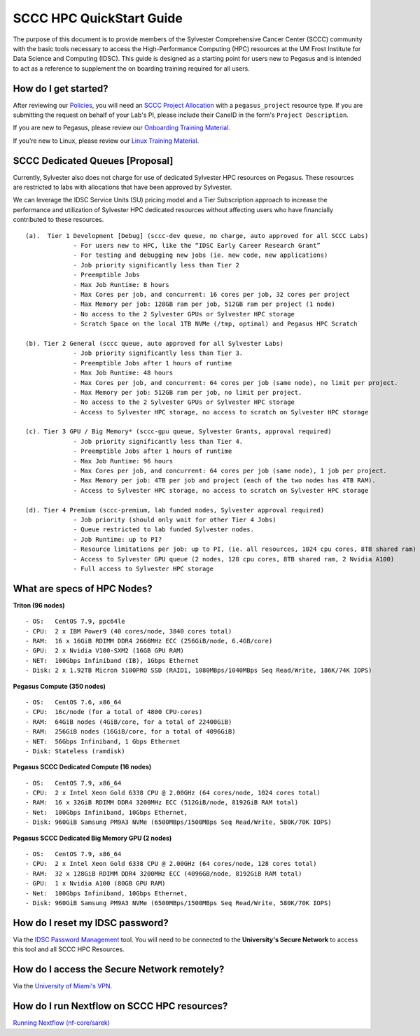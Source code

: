 SCCC HPC QuickStart Guide
=========================

The purpose of this document is to provide members of the Sylvester Comprehensive Cancer Center (SCCC) community with the basic tools necessary to access the High-Performance Computing (HPC) resources at the UM Frost Institute for Data Science and Computing (IDSC). This guide is designed as a starting point for users new to Pegasus and is intended to act as a reference to supplement the on boarding training required for all users.

How do I get started?
~~~~~~~~~~~~~~~~~~~~~

After reviewing our `Policies <https://acs-docs.readthedocs.io/policies/policies.html>`__, you will need an `SCCC Project Allocation <https://redcap.miami.edu/surveys/?s=F8MK9NMW9N>`__ with a ``pegasus_project`` resource type.  If you are submitting the request on behalf of your Lab's PI, please include their CaneID in the form's ``Project Description``. 

If you are new to Pegasus, please review our `Onboarding Training Material <https://www.youtube.com/playlist?list=PLldDLMcIa33Z38fwC6e_7YSQZtwJZLSzF>`__.

If you’re new to Linux, please review our `Linux Training Material <https://acs-docs.readthedocs.io/linux>`__.

SCCC Dedicated Queues [Proposal] 
~~~~~~~~~~~~~~~~~~~~~~~~~~~~~~~~

Currently, Sylvester also does not charge for use of dedicated Sylvester HPC resources on Pegasus.  These resources are restricted to labs with allocations that have been approved by Sylvester.

We can leverage the IDSC Service Units (SU) pricing model and a Tier Subscription approach to increase the performance and utilization of Sylvester HPC dedicated resources without affecting users who have financially contributed to these resources. 

::

    (a).  Tier 1 Development [Debug] (sccc-dev queue, no charge, auto approved for all SCCC Labs)
                 - For users new to HPC, like the “IDSC Early Career Research Grant”
                 - For testing and debugging new jobs (ie. new code, new applications)
                 - Job priority significantly less than Tier 2
                 - Preemptible Jobs
                 - Max Job Runtime: 8 hours
                 - Max Cores per job, and concurrent: 16 cores per job, 32 cores per project 
                 - Max Memory per job: 128GB ram per job, 512GB ram per project (1 node)
                 - No access to the 2 Sylvester GPUs or Sylvester HPC storage
                 - Scratch Space on the local 1TB NVMe (/tmp, optimal) and Pegasus HPC Scratch 

    (b). Tier 2 General (sccc queue, auto approved for all Sylvester Labs)
                 - Job priority significantly less than Tier 3.
                 - Preemptible Jobs after 1 hours of runtime 
                 - Max Job Runtime: 48 hours
                 - Max Cores per job, and concurrent: 64 cores per job (same node), no limit per project.
                 - Max Memory per job: 512GB ram per job, no limit per project.
                 - No access to the 2 Sylvester GPUs or Sylvester HPC storage
                 - Access to Sylvester HPC storage, no access to scratch on Sylvester HPC storage

    (c). Tier 3 GPU / Big Memory* (sccc-gpu queue, Sylvester Grants, approval required)
                 - Job priority significantly less than Tier 4.
                 - Preemptible Jobs after 1 hours of runtime 
                 - Max Job Runtime: 96 hours
                 - Max Cores per job, and concurrent: 64 cores per job (same node), 1 job per project.
                 - Max Memory per job: 4TB per job and project (each of the two nodes has 4TB RAM).
                 - Access to Sylvester HPC storage, no access to scratch on Sylvester HPC storage

    (d). Tier 4 Premium (sccc-premium, lab funded nodes, Sylvester approval required) 
                 - Job priority (should only wait for other Tier 4 Jobs)
                 - Queue restricted to lab funded Sylvester nodes.
                 - Job Runtime: up to PI?
                 - Resource limitations per job: up to PI, (ie. all resources, 1024 cpu cores, 8TB shared ram) 
                 - Access to Sylvester GPU queue (2 nodes, 128 cpu cores, 8TB shared ram, 2 Nvidia A100)  
                 - Full access to Sylvester HPC storage


What are specs of HPC Nodes?
~~~~~~~~~~~~~~~~~~~~~~~~~~~~

**Triton (96 nodes)** ::

    - OS:   CentOS 7.9, ppc64le
    - CPU:  2 x IBM Power9 (40 cores/node, 3840 cores total)
    - RAM:  16 x 16GiB RDIMM DDR4 2666MHz ECC (256GiB/node, 6.4GB/core)
    - GPU:  2 x Nvidia V100-SXM2 (16GB GPU RAM) 
    - NET:  100Gbps Infiniband (IB), 1Gbps Ethernet
    - Disk: 2 x 1.92TB Micron 5100PRO SSD (RAID1, 1080MBps/1040MBps Seq Read/Write, 186K/74K IOPS)


**Pegasus Compute (350 nodes)** ::

    - OS:   CentOS 7.6, x86_64
    - CPU:  16c/node (for a total of 4800 CPU-cores)
    - RAM:  64GiB nodes (4GiB/core, for a total of 22400GiB)
    - RAM:  256GiB nodes (16GiB/core, for a total of 4096GiB)
    - NET:  56Gbps Infiniband, 1 Gbps Ethernet 
    - Disk: Stateless (ramdisk)


**Pegasus SCCC Dedicated Compute (16 nodes)** ::

    - OS:   CentOS 7.9, x86_64 
    - CPU:  2 x Intel Xeon Gold 6338 CPU @ 2.00GHz (64 cores/node, 1024 cores total)
    - RAM:  16 x 32GiB RDIMM DDR4 3200MHz ECC (512GiB/node, 8192GiB RAM total) 
    - Net:  100Gbps Infiniband, 10Gbps Ethernet, 
    - Disk: 960GiB Samsung PM9A3 NVMe (6500MBps/1500MBps Seq Read/Write, 580K/70K IOPS)  


**Pegasus SCCC Dedicated Big Memory GPU (2 nodes)** ::

    - OS:   CentOS 7.9, x86_64  
    - CPU:  2 x Intel Xeon Gold 6338 CPU @ 2.00GHz (64 cores/node, 128 cores total)
    - RAM:  32 x 128GiB RDIMM DDR4 3200MHz ECC (4096GB/node, 8192GiB RAM total)
    - GPU:  1 x Nvidia A100 (80GB GPU RAM)  
    - Net:  100Gbps Infiniband, 10Gbps Ethernet, 
    - Disk: 960GiB Samsung PM9A3 NVMe (6500MBps/1500MBps Seq Read/Write, 580K/70K IOPS) 


How do I reset my IDSC password?
~~~~~~~~~~~~~~~~~~~~~~~~~~~~~~~~

Via the `IDSC Password Management <https://idsc.miami.edu/ccs-account>`__ tool.  You will need to be connected to the **University's Secure Network** to access this tool and all SCCC HPC Resources.

How do I access the Secure Network remotely?
~~~~~~~~~~~~~~~~~~~~~~~~~~~~~~~~~~~~~~~~~~~~

Via the `University of Miami's VPN <https://www.it.miami.edu/a-z-listing/virtual-private-network/index.html>`__.

How do I run Nextflow on SCCC HPC resources?
~~~~~~~~~~~~~~~~~~~~~~~~~~~~~~~~~~~~~~~~~~~~

`Running Nextflow (nf-core/sarek) <https://acs-docs.readthedocs.io/pegasus/soft/nextflow.html>`__
